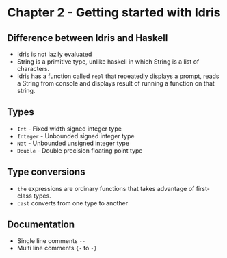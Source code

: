 * Chapter 2 - Getting started with Idris

** Difference between Idris and Haskell
   - Idris is not lazily evaluated
   - String is a primitive type, unlike haskell in which String is a list of characters.
   - Idris has a function called ~repl~ that repeatedly displays a prompt, 
     reads a String from console and displays result of running a function on that string.
** Types
   - ~Int~ - Fixed width signed integer type
   - ~Integer~ - Unbounded signed integer type
   - ~Nat~ - Unbounded unsigned integer type
   - ~Double~ - Double precision floating point type
** Type conversions
   - ~the~ expressions are ordinary functions that takes advantage of first-class types.
   - ~cast~ converts from one type to another
** Documentation
   - Single line comments ~--~
   - Multi line comments ~{-~ to ~-}~
